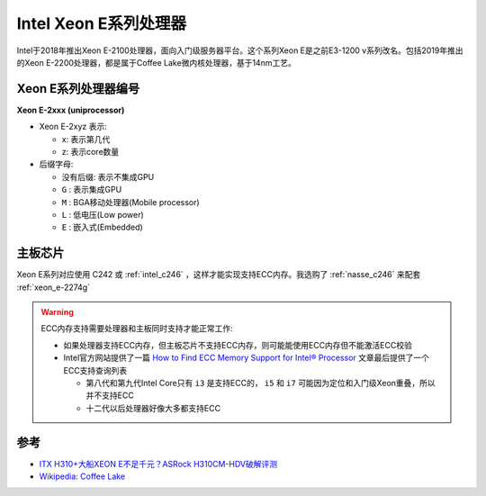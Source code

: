.. _xeon_e_processor:

=========================
Intel Xeon E系列处理器
=========================

Intel于2018年推出Xeon E-2100处理器，面向入门级服务器平台。这个系列Xeon E是之前E3-1200 v系列改名。包括2019年推出的Xeon E-2200处理器，都是属于Coffee Lake微内核处理器，基于14nm工艺。



Xeon E系列处理器编号
======================

**Xeon E-2xxx (uniprocessor)**

- Xeon E-2xyz 表示:

  - x: 表示第几代
  - z: 表示core数量

- 后缀字母:

  - 没有后缀: 表示不集成GPU
  - ``G`` : 表示集成GPU
  - ``M`` : BGA移动处理器(Mobile processor)
  - ``L`` : 低电压(Low power)
  - ``E`` : 嵌入式(Embedded)

主板芯片
==========

Xeon E系列对应使用 C242 或 :ref:`intel_c246` ，这样才能实现支持ECC内存。我选购了 :ref:`nasse_c246` 来配套 :ref:`xeon_e-2274g`

.. warning::

   ECC内存支持需要处理器和主板同时支持才能正常工作:

   - 如果处理器支持ECC内存，但主板芯片不支持ECC内存，则可能能使用ECC内存但不能激活ECC校验
   - Intel官方网站提供了一篇 `How to Find ECC Memory Support for Intel® Processor <https://www.intel.com/content/www/us/en/support/articles/000096922/processors.html>`_ 文章最后提供了一个ECC支持查询列表

     - 第八代和第九代Intel Core只有 ``i3`` 是支持ECC的， ``i5`` 和 ``i7`` 可能因为定位和入门级Xeon重叠，所以并不支持ECC
     - 十二代以后处理器好像大多都支持ECC

参考
=====

- `ITX H310+大船XEON E不足千元？ASRock H310CM-HDV破解评测 <https://post.smzdm.com/p/anxvver2/>`_
- `Wikipedia: Coffee Lake <https://en.wikipedia.org/wiki/Coffee_Lake>`_
